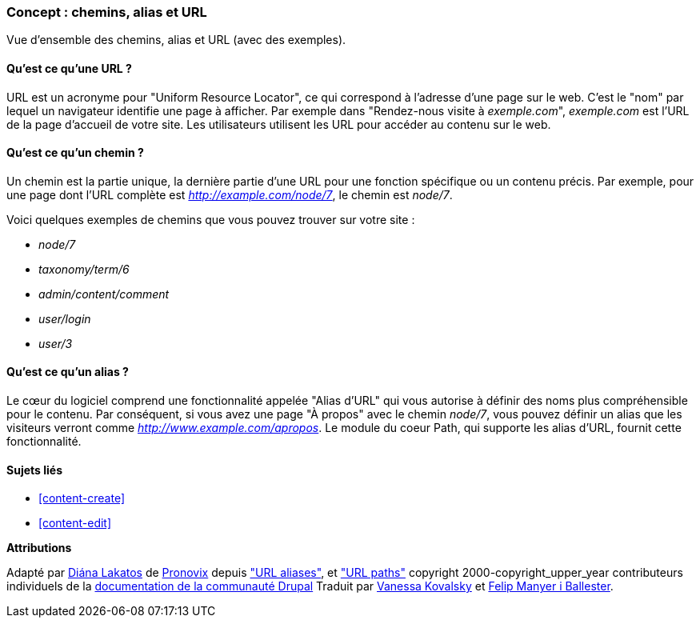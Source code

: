 [[content-paths]]

=== Concept : chemins, alias et URL

[role="summary"]
Vue d'ensemble des chemins, alias et URL (avec des exemples).

(((Chemin,vue d'ensemble)))
(((Alias,vue d'ensemble)))
(((URL (Uniform Resource Locator),vue d'ensemble)))
(((Uniform Resource Locator (URL),vue d'ensemble)))
(((alias d'URL,vue d'ensemble)))

//==== Prérequis


==== Qu'est ce qu'une URL ?

URL est un acronyme pour "Uniform Resource Locator", ce qui correspond à
l'adresse d'une page sur le web. C'est le "nom" par lequel un navigateur
identifie une page à afficher. Par exemple dans "Rendez-nous visite à
_exemple.com_", _exemple.com_ est l'URL de la page d'accueil de votre site. Les
utilisateurs utilisent les URL pour accéder au contenu sur le web.

==== Qu'est ce qu'un chemin ?

Un chemin est la partie unique, la dernière partie d'une URL pour une fonction
spécifique ou un contenu précis. Par exemple, pour une page dont l'URL complète
est _http://example.com/node/7_, le chemin est _node/7_.

Voici quelques exemples de chemins que vous pouvez trouver sur votre site :

* _node/7_
* _taxonomy/term/6_
* _admin/content/comment_
* _user/login_
* _user/3_

==== Qu'est ce qu'un alias ?

Le cœur du logiciel comprend une fonctionnalité appelée "Alias d'URL" qui vous
autorise à définir des noms plus compréhensible pour le contenu. Par conséquent,
si vous avez une page "À propos" avec le chemin _node/7_, vous pouvez définir un
alias que les visiteurs verront comme _http://www.example.com/apropos_. Le
module du coeur Path, qui supporte les alias d'URL, fournit cette
fonctionnalité.

==== Sujets liés

* <<content-create>>
* <<content-edit>>

// The following topic has been deferred, so remove the link for now.
// @todo Put this link back in when/if the topic gets added back.
// * <<structure-pathauto>>


//==== Pour aller plus loin


*Attributions*

Adapté par https://www.drupal.org/u/dianalakatos[Diána Lakatos] de
https://pronovix.com/[Pronovix] depuis
https://www.drupal.org/node/120631["URL aliases"], et
https://www.drupal.org/docs/7/understanding-drupal/url-paths["URL paths"]
copyright 2000-copyright_upper_year contributeurs individuels de la
https://www.drupal.org/documentation[documentation de la communauté Drupal]
Traduit par https://www.drupal.org/u/vanessakovalsky[Vanessa Kovalsky] et
https://www.drupal.org/u/fmb[Felip Manyer i Ballester].
